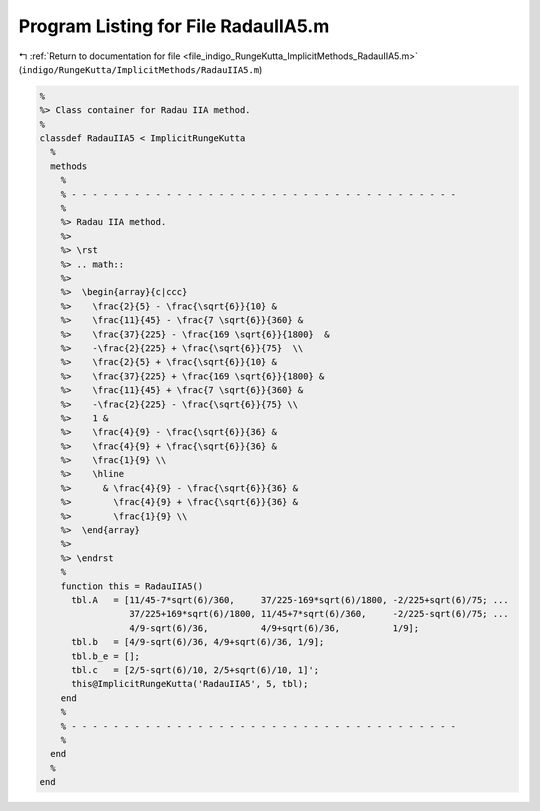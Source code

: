 
.. _program_listing_file_indigo_RungeKutta_ImplicitMethods_RadauIIA5.m:

Program Listing for File RadauIIA5.m
====================================

|exhale_lsh| :ref:`Return to documentation for file <file_indigo_RungeKutta_ImplicitMethods_RadauIIA5.m>` (``indigo/RungeKutta/ImplicitMethods/RadauIIA5.m``)

.. |exhale_lsh| unicode:: U+021B0 .. UPWARDS ARROW WITH TIP LEFTWARDS

.. code-block:: MATLAB

   %
   %> Class container for Radau IIA method.
   %
   classdef RadauIIA5 < ImplicitRungeKutta
     %
     methods
       %
       % - - - - - - - - - - - - - - - - - - - - - - - - - - - - - - - - - - - - -
       %
       %> Radau IIA method.
       %>
       %> \rst
       %> .. math::
       %>
       %>  \begin{array}{c|ccc}
       %>    \frac{2}{5} - \frac{\sqrt{6}}{10} &
       %>    \frac{11}{45} - \frac{7 \sqrt{6}}{360} &
       %>    \frac{37}{225} - \frac{169 \sqrt{6}}{1800}  &
       %>    -\frac{2}{225} + \frac{\sqrt{6}}{75}  \\
       %>    \frac{2}{5} + \frac{\sqrt{6}}{10} &
       %>    \frac{37}{225} + \frac{169 \sqrt{6}}{1800} &
       %>    \frac{11}{45} + \frac{7 \sqrt{6}}{360} &
       %>    -\frac{2}{225} - \frac{\sqrt{6}}{75} \\
       %>    1 &
       %>    \frac{4}{9} - \frac{\sqrt{6}}{36} &
       %>    \frac{4}{9} + \frac{\sqrt{6}}{36} &
       %>    \frac{1}{9} \\
       %>    \hline
       %>      & \frac{4}{9} - \frac{\sqrt{6}}{36} &
       %>        \frac{4}{9} + \frac{\sqrt{6}}{36} &
       %>        \frac{1}{9} \\
       %>  \end{array}
       %>
       %> \endrst
       %
       function this = RadauIIA5()
         tbl.A   = [11/45-7*sqrt(6)/360,     37/225-169*sqrt(6)/1800, -2/225+sqrt(6)/75; ...
                    37/225+169*sqrt(6)/1800, 11/45+7*sqrt(6)/360,     -2/225-sqrt(6)/75; ...
                    4/9-sqrt(6)/36,          4/9+sqrt(6)/36,          1/9];
         tbl.b   = [4/9-sqrt(6)/36, 4/9+sqrt(6)/36, 1/9];
         tbl.b_e = [];
         tbl.c   = [2/5-sqrt(6)/10, 2/5+sqrt(6)/10, 1]';
         this@ImplicitRungeKutta('RadauIIA5', 5, tbl);
       end
       %
       % - - - - - - - - - - - - - - - - - - - - - - - - - - - - - - - - - - - - -
       %
     end
     %
   end
